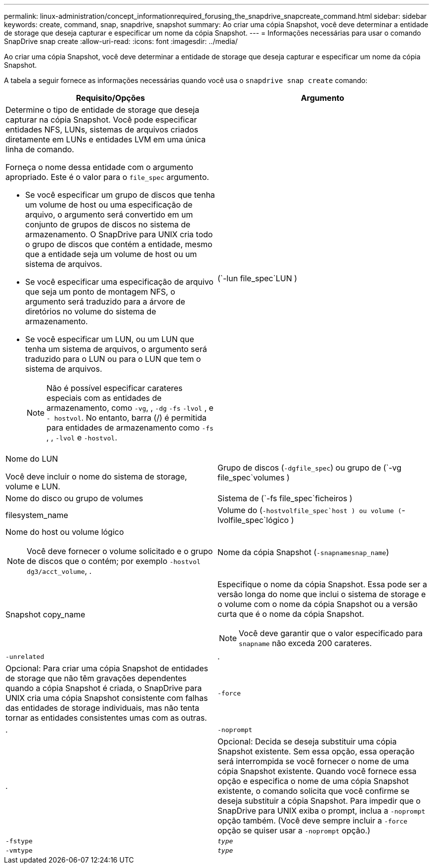 ---
permalink: linux-administration/concept_informationrequired_forusing_the_snapdrive_snapcreate_command.html 
sidebar: sidebar 
keywords: create, command, snap, snapdrive, snapshot 
summary: Ao criar uma cópia Snapshot, você deve determinar a entidade de storage que deseja capturar e especificar um nome da cópia Snapshot. 
---
= Informações necessárias para usar o comando SnapDrive snap create
:allow-uri-read: 
:icons: font
:imagesdir: ../media/


[role="lead"]
Ao criar uma cópia Snapshot, você deve determinar a entidade de storage que deseja capturar e especificar um nome da cópia Snapshot.

A tabela a seguir fornece as informações necessárias quando você usa o `snapdrive snap create` comando:

|===
| Requisito/Opções | Argumento 


 a| 
Determine o tipo de entidade de storage que deseja capturar na cópia Snapshot. Você pode especificar entidades NFS, LUNs, sistemas de arquivos criados diretamente em LUNs e entidades LVM em uma única linha de comando.

Forneça o nome dessa entidade com o argumento apropriado. Este é o valor para o `file_spec` argumento.

* Se você especificar um grupo de discos que tenha um volume de host ou uma especificação de arquivo, o argumento será convertido em um conjunto de grupos de discos no sistema de armazenamento. O SnapDrive para UNIX cria todo o grupo de discos que contém a entidade, mesmo que a entidade seja um volume de host ou um sistema de arquivos.
* Se você especificar uma especificação de arquivo que seja um ponto de montagem NFS, o argumento será traduzido para a árvore de diretórios no volume do sistema de armazenamento.
* Se você especificar um LUN, ou um LUN que tenha um sistema de arquivos, o argumento será traduzido para o LUN ou para o LUN que tem o sistema de arquivos.
+

NOTE: Não é possível especificar carateres especiais com as entidades de armazenamento, como `-vg`, , `-dg` `-fs` `-lvol` , e `- hostvol`. No entanto, barra (/) é permitida para entidades de armazenamento como `-fs` , , `-lvol` e `-hostvol`.





 a| 
(`-lun file_spec`LUN )
 a| 
Nome do LUN

Você deve incluir o nome do sistema de storage, volume e LUN.



 a| 
Grupo de discos (`-dgfile_spec`) ou grupo de (`-vg file_spec`volumes )
 a| 
Nome do disco ou grupo de volumes



 a| 
Sistema de (`-fs file_spec`ficheiros )
 a| 
filesystem_name



 a| 
Volume do (`-hostvolfile_spec`host ) ou volume (`-lvolfile_spec`lógico )
 a| 
Nome do host ou volume lógico


NOTE: Você deve fornecer o volume solicitado e o grupo de discos que o contém; por exemplo `-hostvol dg3/acct_volume`, .



 a| 
Nome da cópia Snapshot (`-snapnamesnap_name`)
 a| 
Snapshot copy_name



 a| 
Especifique o nome da cópia Snapshot. Essa pode ser a versão longa do nome que inclui o sistema de storage e o volume com o nome da cópia Snapshot ou a versão curta que é o nome da cópia Snapshot.


NOTE: Você deve garantir que o valor especificado para `snapname` não exceda 200 carateres.



 a| 
`-unrelated`
 a| 
.



 a| 
Opcional: Para criar uma cópia Snapshot de entidades de storage que não têm gravações dependentes quando a cópia Snapshot é criada, o SnapDrive para UNIX cria uma cópia Snapshot consistente com falhas das entidades de storage individuais, mas não tenta tornar as entidades consistentes umas com as outras.



 a| 
`-force`
 a| 
.



 a| 
`-noprompt`
 a| 
.



 a| 
Opcional: Decida se deseja substituir uma cópia Snapshot existente. Sem essa opção, essa operação será interrompida se você fornecer o nome de uma cópia Snapshot existente. Quando você fornece essa opção e especifica o nome de uma cópia Snapshot existente, o comando solicita que você confirme se deseja substituir a cópia Snapshot. Para impedir que o SnapDrive para UNIX exiba o prompt, inclua a `-noprompt` opção também. (Você deve sempre incluir a `-force` opção se quiser usar a `-noprompt` opção.)



 a| 
`-fstype`
 a| 
`_type_`



 a| 
`-vmtype`
 a| 
`_type_`



 a| 
Opcional: Especifique o tipo de sistema de arquivos e gerenciador de volumes a serem usados para operações do SnapDrive para UNIX.

|===